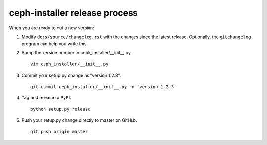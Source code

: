 .. releasing:

ceph-installer release process
==============================

When you are ready to cut a new version:

#. Modify ``docs/source/changelog.rst`` with the changes since the latest
   release. Optionally, the ``gitchangelog`` program can help you write this.

#. Bump the version number in ceph_installer/__init__.py.
   ::

      vim ceph_installer/__init__.py

#. Commit your setup.py change as "version 1.2.3".
   ::

      git commit ceph_installer/__init__.py -m 'version 1.2.3'

#. Tag and release to PyPI.
   ::

      python setup.py release

#. Push your setup.py change directly to master on GitHub.
   ::

      git push origin master

